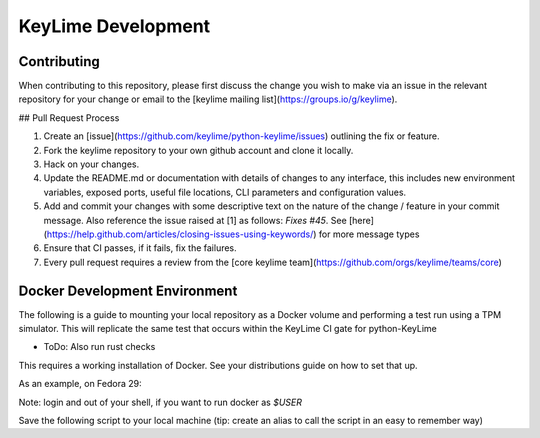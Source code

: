 ===================
KeyLime Development
===================

Contributing
------------

When contributing to this repository, please first discuss the change you wish
to make via an issue in the relevant repository for your change or email to the
[keylime mailing list](https://groups.io/g/keylime).

## Pull Request Process

1. Create an [issue](https://github.com/keylime/python-keylime/issues)
   outlining the fix or feature.
2. Fork the keylime repository to your own github account and clone it locally.
3. Hack on your changes.
4. Update the README.md or documentation with details of changes to any
   interface, this includes new environment variables, exposed ports, useful
   file locations, CLI parameters and configuration values.
5. Add and commit your changes with some descriptive text on the nature of the
   change / feature in your commit message. Also reference the issue raised at
   [1] as follows: `Fixes #45`. See [here](https://help.github.com/articles/closing-issues-using-keywords/)
   for more message types
6. Ensure that CI passes, if it fails, fix the failures.
7. Every pull request requires a review from the [core keylime team](https://github.com/orgs/keylime/teams/core)

Docker Development Environment
------------------------------

The following is a guide to mounting your local repository as a Docker volume
and performing a test run using a TPM simulator. This will replicate the same
test that occurs within the KeyLime CI gate for python-KeyLime

* ToDo: Also run rust checks

This requires a working installation of Docker. See your distributions guide on
how to set that up.

As an example, on Fedora 29:

.. code-block:: bash
    sudo dnf -y install dnf-plugins-core
    sudo dnf install docker-ce docker-ce-cli containerd.io
    sudo usermod -aG docker $USER
    sudo systemctl enable docker
    sudo systemctl start docker


Note: login and out of your shell, if you want to run docker as `$USER`

Save the following script to your local machine (tip: create an alias to call the
script in an easy to remember way)

.. code-block:: bash
    #!/bin/bash

    # Your local python-keylime (you should likely change this)
    REPO="/home/${USER}/python-keylime"

    # keylime images
    tpm12image="lukehinds/keylime-ci-tpm12"
    tpm12tag="v300"
    tpm20image="lukehinds/keylime-ci-tpm20"
    tpm20tag="v301"

    echo -e "Grabbing latest images"

    docker pull ${tpm12image}:${tpm12tag}
    docker pull ${tpm20image}:${tpm20tag}

    function tpm1 {
        container_id=$(mktemp)
        docker run --detach --privileged \
            -v $REPO:/root/python-keylime \
            -it ${tpm12image}:${tpm12tag} >> ${container_id}
        docker exec -u 0 -it --tty "$(cat ${container_id})" \
            /bin/sh -c 'cd /root/python-keylime/test; chmod +x ./run_tests.sh; ./run_tests.sh -s openssl'
        docker stop "$(cat ${container_id})"
        docker rm "$(cat ${container_id})"
    }

    function tpm2 {
        container_id=$(mktemp)
        docker run --detach --privileged \
            -v $REPO:/root/python-keylime \
            -v /sys/fs/cgroup:/sys/fs/cgroup:ro \
            -it ${tpm20image}:${tpm20tag} >> ${container_id}
        docker exec -u 0 -it --tty "$(cat ${container_id})" \
            /bin/bash /root/python-keylime/.ci/test_wrapper.sh
        docker stop "$(cat ${container_id})"
        docker rm "$(cat ${container_id})"
    }

    while true; do
        echo -e ""
        read -p "Do you wish to test against TPM1.2(a) / TPM 2.0(b) or q(quit): " abq
        case $abq in
            [a]* ) tpm1;;
            [b]* ) tpm2;;
            [q]* ) exit;;
            * ) echo "Please answer 1, 2 q(quit)";;
        esac
    done
